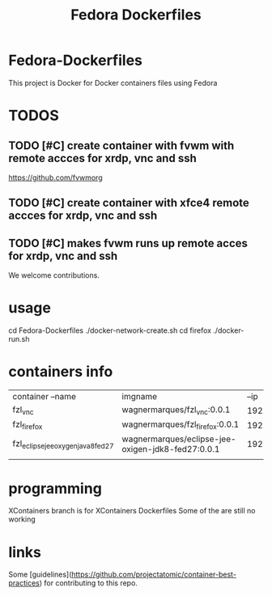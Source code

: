 #+Title: Fedora Dockerfiles

* Fedora-Dockerfiles
  This project is Docker for Docker containers files using Fedora

* TODOS
** TODO [#C] create container with fvwm with remote accces for xrdp, vnc and ssh
   https://github.com/fvwmorg
   
** TODO [#C] create container with xfce4 remote accces for xrdp, vnc and ssh
** TODO [#C] makes fvwm runs up remote acces for xrdp, vnc and ssh

We welcome contributions.


* usage
# git clone https://github.com/wagnermarques/Fedora-Dockerfiles.git
cd Fedora-Dockerfiles
./docker-network-create.sh
cd firefox
./docker-run.sh


* containers info
  
  | container --name                   | imgname                                           |           --ip | --net              |     ports | obs |
  | fzl_vnc                            | wagnermarques/fzl_vnc:0.0.1                       | 192.168.33.155 | fzl_network_bridge | 5901:5901 |     |
  | fzl_firefox                        | wagnermarques/fzl_firefox:0.0.1                   | 192.168.33.157 | fzl_network_bridge | 5902:5901 |     |
  | fzl_eclipse_jee_oxygen_java8_fed27 | wagnermarques/eclipse-jee-oxigen-jdk8-fed27:0.0.1 | 192.168.33.158 | fzl_network_bridge | 5903:5901 |     |
  |                                    |                                                   |                |                    |           |     |

* programming
  XContainers branch is for XContainers Dockerfiles
  Some of the are still no working

* links  
  Some [guidelines](https://github.com/projectatomic/container-best-practices) for contributing to this repo.



